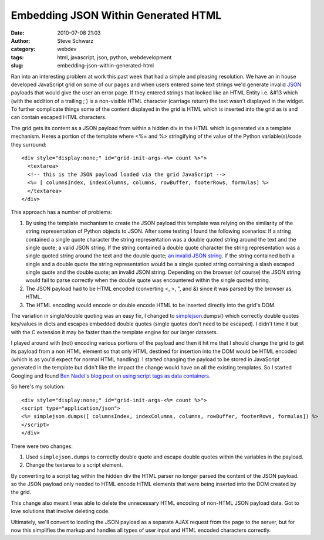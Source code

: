 Embedding JSON Within Generated HTML
####################################
:date: 2010-07-08 21:03
:author: Steve Schwarz
:category: webdev
:tags: html, javascript, json, python, webdevelopment
:slug: embedding-json-within-generated-html

Ran into an interesting problem at work this past week that had a simple
and pleasing resolution. We have an in house developed JavaScript grid
on some of our pages and when users entered some text strings we'd
generate invalid `JSON`_ payloads that would give the user an error
page. If they entered strings that looked like an HTML Entity i.e. &#13
which (with the addition of a trailing ; ) is a non-visible HTML
character (carriage return) the text wasn't displayed in the widget. To
further complicate things some of the content displayed in the grid is
HTML which is inserted into the grid as is and can contain escaped HTML
characters.

The grid gets its content as a JSON payload from within a hidden div in
the HTML which is generated via a template mechanism. Heres a portion of
the template where <%= and %> stringifying of the value of the Python
variable(s)/code they surround::

  <div style="display:none;" id="grid-init-args-<%= count %>">
    <textarea>
    <!-- this is the JSON payload loaded via the grid JavaScript -->
    <%= [ columnsIndex, indexColumns, columns, rowBuffer, footerRows, formulas] %>
    </textarea>
  </div>

This approach has a number of problems:

#. By using the template mechanism to create the JSON payload this
   template was relying on the similarity of the string representation
   of Python objects to JSON. After some testing I found the following
   scenarios: If a string contained a single quote character the string
   representation was a double quoted string around the text and the
   single quote; a valid JSON string. If the string contained a double
   quote character the string representation was a single quoted string
   around the text and the double quote; `an invalid JSON string`_. If
   the string contained both a single and a double quote the string
   representation would be a single quoted string containing a slash
   escaped single quote and the double quote; an invalid JSON string.
   Depending on the browser (of course) the JSON string would fail to
   parse correctly when the double quote was encountered within the
   single quoted string.
#. The JSON payload had to be HTML encoded (converting <, >, ", and &)
   since it was parsed by the browser as HTML.
#. The HTML encoding would encode or double encode HTML to be inserted
   directly into the grid's DOM.

The variation in single/double quoting was an easy fix, I changed to
`simplejson`_.dumps() which correctly double quotes key/values in dicts
and escapes embedded double quotes (single quotes don't need to be
escaped). I didn't time it but with the C extension it may be faster
than the template engine for our larger datasets.

I played around with (not) encoding various portions of the payload and
then it hit me that I should change the grid to get its payload from a
non HTML element so that only HTML destined for insertion into the DOM
would be HTML encoded (which is as you'd expect for normal HTML
handling). I started changing the payload to be stored in JavaScript
generated in the template but didn't like the impact the change would
have on all the existing templates. So I started Googling and found `Ben
Nadel's blog post on using script tags as data containers`_.

So here's my solution::

  <div style="display:none;" id="grid-init-args-<%= count %>">
  <script type="application/json">  
  <%= simplejson.dumps([ columnsIndex, indexColumns, columns, rowBuffer, footerRows, formulas]) %>
  </script>
  </div>

There were two changes:

#. Used ``simplejson.dumps`` to correctly double quote and escape double
   quotes within the variables in the payload.
#. Change the textarea to a script element.

By converting to a script tag within the hidden div the HTML parser no
longer parsed the content of the JSON payload. so the JSON payload only
needed to HTML encode HTML elements that were being inserted into the
DOM created by the grid.

This change also meant I was able to delete the unnecessary HTML
encoding of non-HTML JSON payload data. Got to love solutions that
involve deleting code.

Ultimately, we'll convert to loading the JSON payload as a separate AJAX
request from the page to the server, but for now this simplifies the
markup and handles all types of user input and HTML encoded characters
correctly.

.. _JSON: http://www.json.org/js.html
.. _an invalid JSON string: http://www.bennadel.com/blog/388-People-Please-Stop-Using-Single-Quotes-.htm
.. _simplejson: http://pypi.python.org/pypi/simplejson/
.. _Ben Nadel's blog post on using script tags as data containers: http://www.bennadel.com/blog/1603-jQuery-And-Script-Tags-As-Data-Containers.htm
